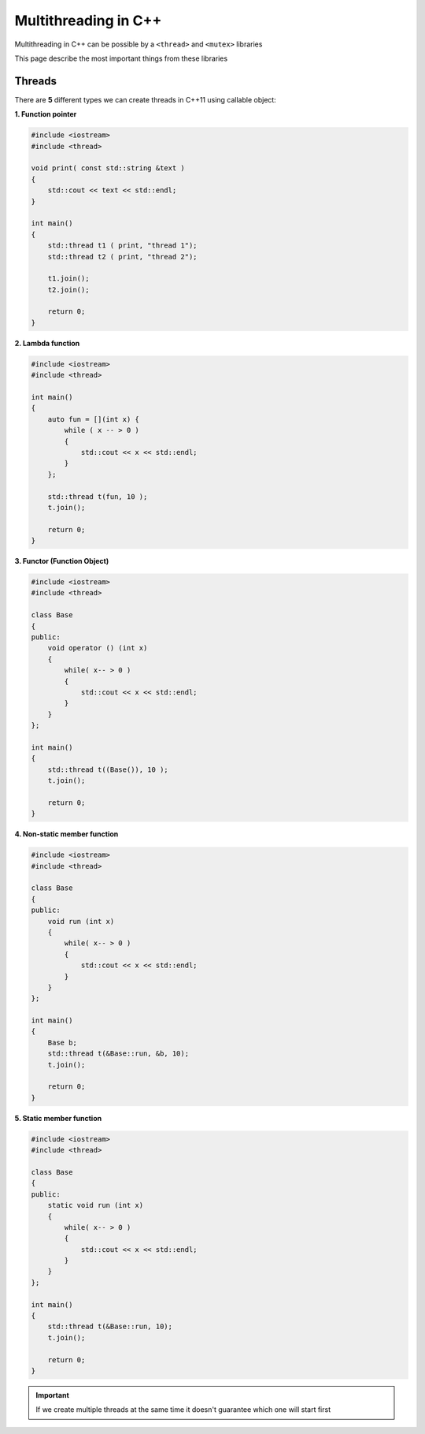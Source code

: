 Multithreading in C++
=====================

Multithreading in C++ can be possible by a ``<thread>`` and ``<mutex>`` libraries

This page describe the most important things from these libraries

Threads
~~~~~~~
There are **5** different types we can create threads in C++11 using callable object:

**1. Function pointer**

.. code-block:: cpp

    #include <iostream>
    #include <thread>

    void print( const std::string &text )
    {
        std::cout << text << std::endl;
    }

    int main()
    {
        std::thread t1 ( print, "thread 1");
        std::thread t2 ( print, "thread 2");

        t1.join();
        t2.join();

        return 0;
    }

**2. Lambda function**

.. code-block:: cpp

    #include <iostream>
    #include <thread>

    int main()
    {
        auto fun = [](int x) {
            while ( x -- > 0 )
            {
                std::cout << x << std::endl;
            }
        };

        std::thread t(fun, 10 );
        t.join();

        return 0;
    }

**3. Functor (Function Object)**

.. code-block:: cpp

    #include <iostream>
    #include <thread>

    class Base 
    {
    public:
        void operator () (int x) 
        {
            while( x-- > 0 )
            {
                std::cout << x << std::endl;
            }
        }
    };

    int main()
    {
        std::thread t((Base()), 10 );
        t.join();

        return 0;
    }

**4. Non-static member function**

.. code-block:: cpp

    #include <iostream>
    #include <thread>

    class Base 
    {
    public:
        void run (int x) 
        {
            while( x-- > 0 )
            {
                std::cout << x << std::endl;
            }
        }
    };

    int main()
    {
        Base b;
        std::thread t(&Base::run, &b, 10);
        t.join();

        return 0;
    }

**5. Static member function**

.. code-block:: cpp

    #include <iostream>
    #include <thread>

    class Base 
    {
    public:
        static void run (int x) 
        {
            while( x-- > 0 )
            {
                std::cout << x << std::endl;
            }
        }
    };

    int main()
    {
        std::thread t(&Base::run, 10);
        t.join();

        return 0;
    }



.. important:: If we create multiple threads at the same time it doesn't guarantee which one will start first



